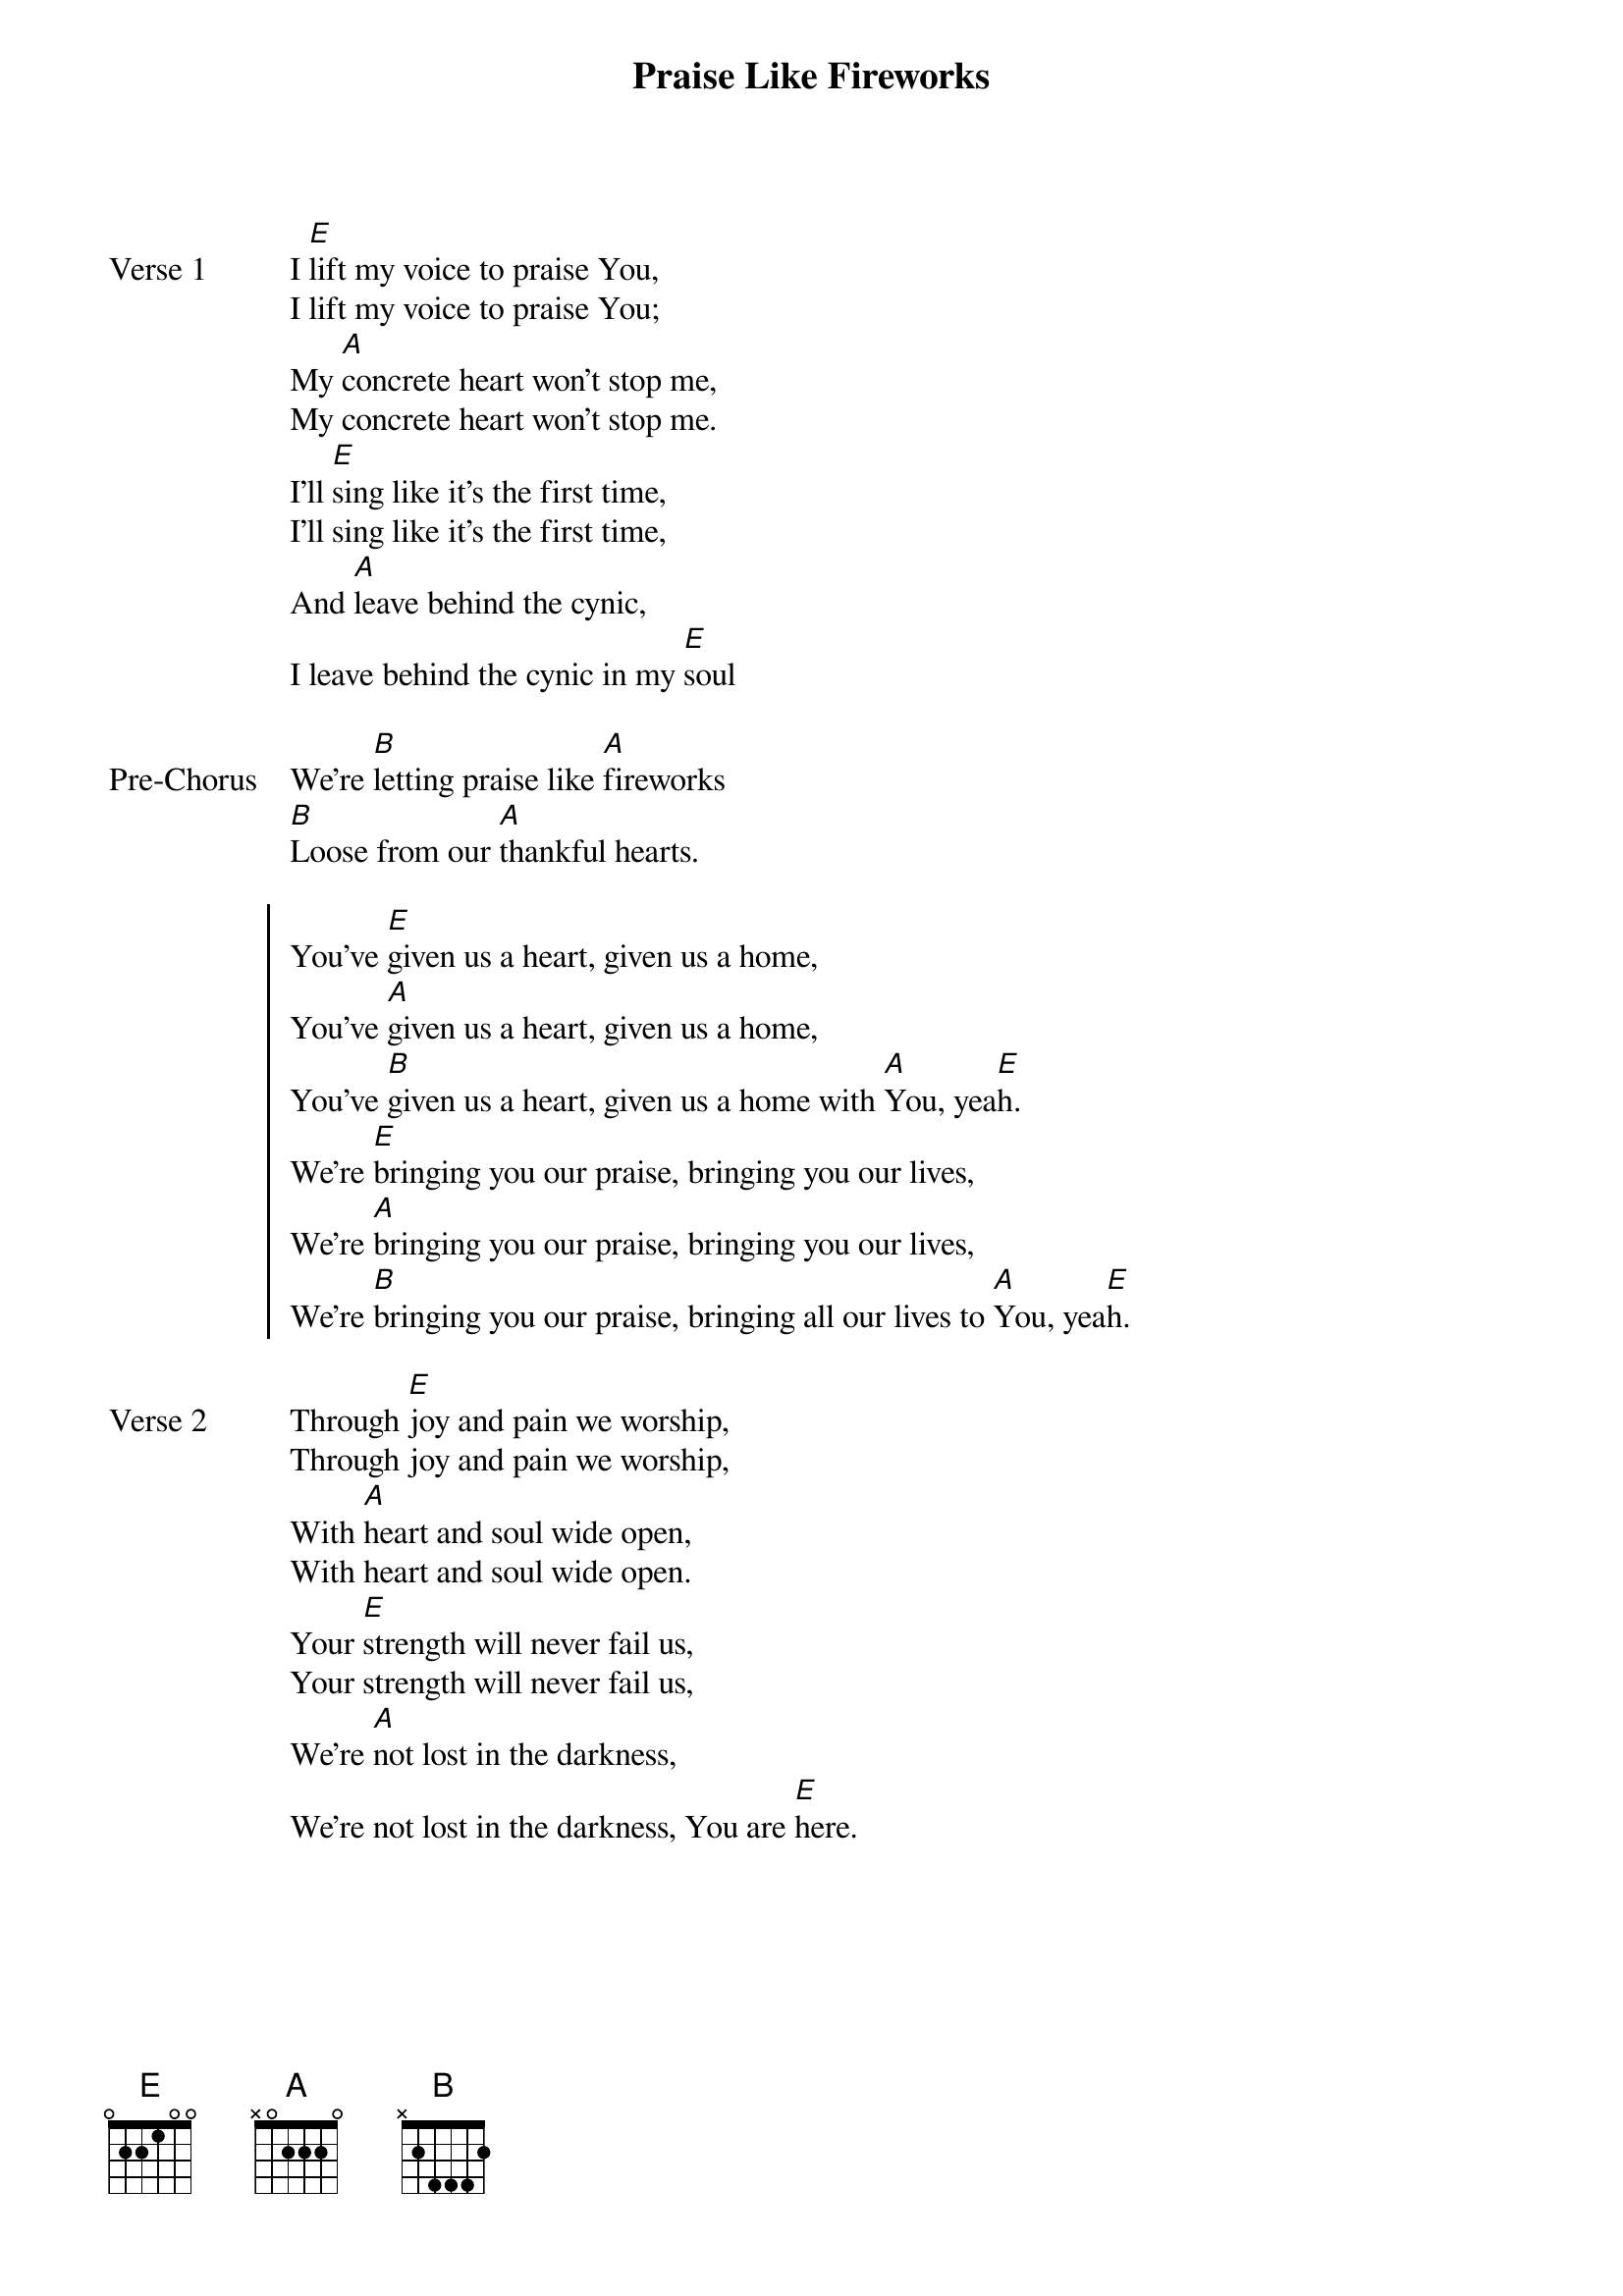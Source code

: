 {title: Praise Like Fireworks}
{artist: Rend Collective Experiment}
{key: E}

{start_of_verse: Verse 1}
I [E]lift my voice to praise You,
I lift my voice to praise You;
My [A]concrete heart won't stop me,
My concrete heart won't stop me.
I'll [E]sing like it's the first time,
I'll sing like it's the first time,
And [A]leave behind the cynic,
I leave behind the cynic in my [E]soul
{end_of_verse}

{start_of_bridge: Pre-Chorus}
We're [B]letting praise like [A]fireworks
[B]Loose from our [A]thankful hearts.
{end_of_bridge}

{start_of_chorus}
You've [E]given us a heart, given us a home,
You've [A]given us a heart, given us a home,
You've [B]given us a heart, given us a home with [A]You, yea[E]h.
We're [E]bringing you our praise, bringing you our lives,
We're [A]bringing you our praise, bringing you our lives,
We're [B]bringing you our praise, bringing all our lives to [A]You, yea[E]h.
{end_of_chorus}

{start_of_verse: Verse 2}
Through [E]joy and pain we worship,
Through joy and pain we worship,
With [A]heart and soul wide open,
With heart and soul wide open.
Your [E]strength will never fail us,
Your strength will never fail us,
We're [A]not lost in the darkness,
We're not lost in the darkness, You are [E]here.
{end_of_verse}
